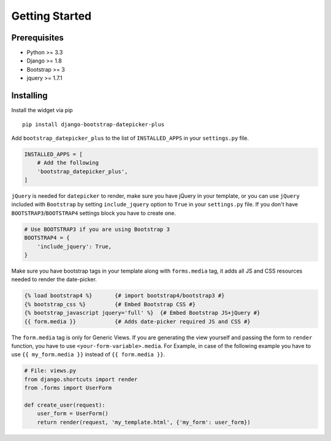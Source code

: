 Getting Started
---------------


Prerequisites
^^^^^^^^^^^^^
-  Python >= 3.3
-  Django >= 1.8
-  Bootstrap >= 3
-  jquery >= 1.7.1


Installing
^^^^^^^^^^
Install the widget via pip

::

    pip install django-bootstrap-datepicker-plus

Add ``bootstrap_datepicker_plus`` to the list of ``INSTALLED_APPS`` in your ``settings.py`` file.

.. code:: python

    INSTALLED_APPS = [
        # Add the following
        'bootstrap_datepicker_plus',
    ]

``jQuery`` is needed for ``datepicker`` to render, make sure you have jQuery in your template,
or you can use ``jQuery`` included with ``Bootstrap`` by setting ``include_jquery`` option to ``True``
in your ``settings.py`` file.
If you don't have ``BOOTSTRAP3``/``BOOTSTRAP4`` settings block you have to create one.

.. code:: python

    # Use BOOTSTRAP3 if you are using Bootstrap 3
    BOOTSTRAP4 = {
        'include_jquery': True,
    }

Make sure you have bootstrap tags in your template along with ``forms.media`` tag,
it adds all JS and CSS resources needed to render the date-picker.

.. code:: html

    {% load bootstrap4 %}       {# import bootstrap4/bootstrap3 #}
    {% bootstrap_css %}         {# Embed Bootstrap CSS #}
    {% bootstrap_javascript jquery='full' %}  {# Embed Bootstrap JS+jQuery #}
    {{ form.media }}            {# Adds date-picker required JS and CSS #}

The ``form.media`` tag is only for Generic Views. If you are generating the view yourself
and passing the form to ``render`` function, you have to use ``<your-form-variable>.media``.
For Example, in case of the following example you have to use ``{{ my_form.media }}``
instead of ``{{ form.media }}``.

.. code:: python

    # File: views.py
    from django.shortcuts import render
    from .forms import UserForm

    def create_user(request):
        user_form = UserForm()
        return render(request, 'my_template.html', {'my_form': user_form})

